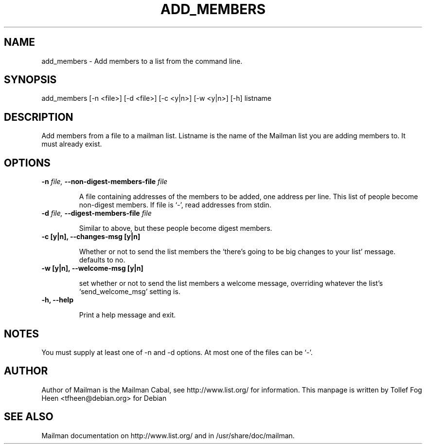 .TH ADD_MEMBERS 8 2001-03-10
.SH NAME
add_members \- Add members to a list from the command line.

.SH SYNOPSIS
add_members [\-n <file>] [\-d <file>] [\-c <y|n>] [\-w <y|n>] [\-h] listname

.SH DESCRIPTION

Add members from a file to a mailman list. Listname is the name of the
Mailman list you are adding members to.  It must already exist.

.SH OPTIONS

.TP
\fB\-n\fB \fIfile\fI, \fB\-\-\fBnon-digest-members-file\fB \fIfile\fI

A file containing addresses of the members to be added, one address
per line.  This list of people become non-digest members.  If file is
`-', read addresses from stdin.

.TP
\fB\-d\fB \fIfile\fI, \fB\-\-\fBdigest-members-file\fB \fIfile\fI

Similar to above, but these people become digest members.

.TP
\fB\-c [y|n]\fB, \fB\-\-changes-msg [y|n]\fB

Whether or not to send the list members the `there's going to be big
changes to your list' message. defaults to no.

.TP
\fB\-w [y|n]\fB, \fB\-\-welcome-msg [y|n]\fB

set whether or not to send the list members a welcome message,
overriding whatever the list's `send_welcome_msg' setting is.

.TP
\fB\-h\fB, \fB--help\fB

Print a help message and exit.

.SH NOTES

You must supply at least one of -n and -d options.  At most one of the
files can be `-'.

.SH AUTHOR
Author of Mailman is the Mailman Cabal, see http://www.list.org/ for
information.  This manpage is written by Tollef Fog Heen
<tfheen@debian.org> for Debian

.SH SEE ALSO
Mailman documentation on http://www.list.org/ and in
/usr/share/doc/mailman.
